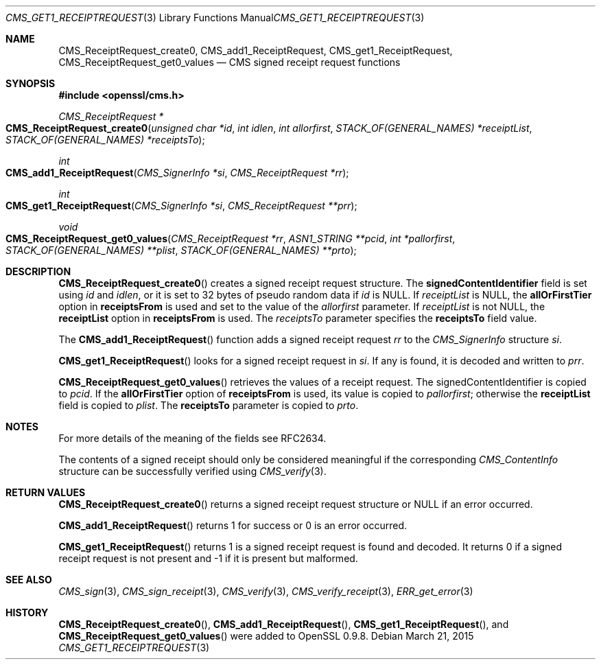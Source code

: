 .Dd $Mdocdate: March 21 2015 $
.Dt CMS_GET1_RECEIPTREQUEST 3
.Os
.Sh NAME
.Nm CMS_ReceiptRequest_create0 ,
.Nm CMS_add1_ReceiptRequest ,
.Nm CMS_get1_ReceiptRequest ,
.Nm CMS_ReceiptRequest_get0_values
.Nd CMS signed receipt request functions
.Sh SYNOPSIS
.In openssl/cms.h
.Ft CMS_ReceiptRequest *
.Fo CMS_ReceiptRequest_create0
.Fa "unsigned char *id"
.Fa "int idlen"
.Fa "int allorfirst"
.Fa "STACK_OF(GENERAL_NAMES) *receiptList"
.Fa "STACK_OF(GENERAL_NAMES) *receiptsTo"
.Fc
.Ft int
.Fo CMS_add1_ReceiptRequest
.Fa "CMS_SignerInfo *si"
.Fa "CMS_ReceiptRequest *rr"
.Fc
.Ft int
.Fo CMS_get1_ReceiptRequest
.Fa "CMS_SignerInfo *si"
.Fa "CMS_ReceiptRequest **prr"
.Fc
.Ft void
.Fo CMS_ReceiptRequest_get0_values
.Fa "CMS_ReceiptRequest *rr"
.Fa "ASN1_STRING **pcid"
.Fa "int *pallorfirst"
.Fa "STACK_OF(GENERAL_NAMES) **plist"
.Fa "STACK_OF(GENERAL_NAMES) **prto"
.Fc
.Sh DESCRIPTION
.Fn CMS_ReceiptRequest_create0
creates a signed receipt request structure.
The
.Sy signedContentIdentifier
field is set using
.Fa id
and
.Fa idlen ,
or it is set to 32 bytes of pseudo random data if
.Fa id
is
.Dv NULL .
If
.Fa receiptList
is
.Dv NULL ,
the
.Sy allOrFirstTier
option in
.Sy receiptsFrom
is used and set to the value of the
.Fa allorfirst
parameter.
If
.Fa receiptList
is not
.Dv NULL ,
the
.Sy receiptList
option in
.Sy receiptsFrom
is used.
The
.Fa receiptsTo
parameter specifies the
.Sy receiptsTo
field value.
.Pp
The
.Fn CMS_add1_ReceiptRequest
function adds a signed receipt request
.Fa rr
to the
.Vt CMS_SignerInfo
structure
.Fa si .
.Pp
.Fn CMS_get1_ReceiptRequest
looks for a signed receipt request in
.Fa si .
If any is found, it is decoded and written to
.Fa prr .
.Pp
.Fn CMS_ReceiptRequest_get0_values
retrieves the values of a receipt request.
The signedContentIdentifier is copied to
.Fa pcid .
If the
.Sy allOrFirstTier
option of
.Sy receiptsFrom
is used, its value is copied to
.Fa pallorfirst ;
otherwise the
.Sy receiptList
field is copied to
.Fa plist .
The
.Sy receiptsTo
parameter is copied to
.Fa prto .
.Sh NOTES
For more details of the meaning of the fields see RFC2634.
.Pp
The contents of a signed receipt should only be considered meaningful if
the corresponding
.Vt CMS_ContentInfo
structure can be successfully verified using
.Xr CMS_verify 3 .
.Sh RETURN VALUES
.Fn CMS_ReceiptRequest_create0
returns a signed receipt request structure or
.Dv NULL
if an error occurred.
.Pp
.Fn CMS_add1_ReceiptRequest
returns 1 for success or 0 is an error occurred.
.Pp
.Fn CMS_get1_ReceiptRequest
returns 1 is a signed receipt request is found and decoded.
It returns 0 if a signed receipt request is not present and -1 if it is
present but malformed.
.Sh SEE ALSO
.Xr CMS_sign 3 ,
.Xr CMS_sign_receipt 3 ,
.Xr CMS_verify 3 ,
.Xr CMS_verify_receipt 3 ,
.Xr ERR_get_error 3
.Sh HISTORY
.Fn CMS_ReceiptRequest_create0 ,
.Fn CMS_add1_ReceiptRequest ,
.Fn CMS_get1_ReceiptRequest ,
and
.Fn CMS_ReceiptRequest_get0_values
were added to OpenSSL 0.9.8.

